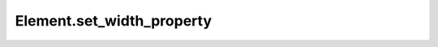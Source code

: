Element.set_width_property
--------------------------

.. automethod:: toui.elements.Element.set_width_property
